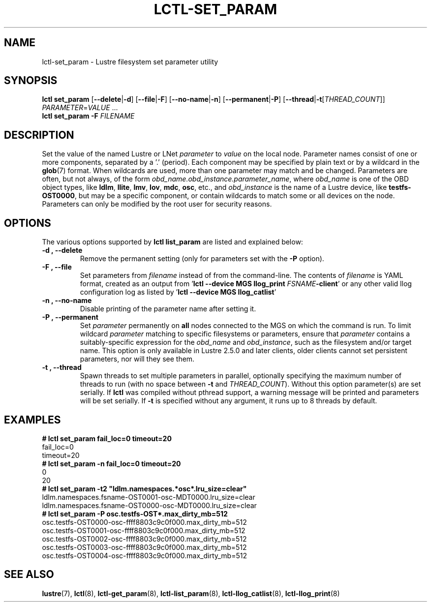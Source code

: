 .TH LCTL-SET_PARAM 8 "2019-05-10" Lustre "configuration utilities"
.SH NAME
lctl-set_param \- Lustre filesystem set parameter utility
.SH SYNOPSIS
.B "\fBlctl set_param "
.RB [ --delete | -d ]
.RB [ --file | -F ]
.RB [ --no-name | -n ]
.RB [ --permanent | -P ]
.RB [ --thread | -t [ \fITHREAD_COUNT ]]
.IR PARAMETER \= VALUE " ..."
.br
.B lctl set_param -F
.IR FILENAME
.SH DESCRIPTION
Set the value of the named Lustre or LNet
.I parameter
to
.I value
on the local node.  Parameter names consist of one or more components,
separated by a '.' (period).  Each component may be specified by plain text
or by a wildcard in the
.BR glob (7)
format.  When wildcards are used, more than one parameter may match and
be changed.  Parameters are often, but not always, of the form
.IR obd_name.obd_instance.parameter_name ,
where
.I obd_name
is one of the OBD object types, like
.BR ldlm ", " llite ", " lmv ", " lov ", " mdc ", " osc ,
etc., and
.I obd_instance
is the name of a Lustre device, like
.BR testfs-OST0000 ,
but may be a specific component, or contain wildcards to match some or all
devices on the node.  Parameters can only be modified by the root user for
security reasons.
.SH OPTIONS
The various options supported by
.B lctl list_param
are listed and explained below:
.TP
.B -d ", " --delete
Remove the permanent setting (only for parameters set with the
.B -P
option).
.TP
.B -F ", " --file
Set parameters from
.I filename
instead of from the command-line.  The contents of
.I filename
is YAML format, created as an output from
.RB ' "lctl --device MGS llog_print " \fIFSNAME\fB "-client" '
or any other valid llog configuration log as listed by
.RB ' "lctl --device MGS llog_catlist" '
.TP
.B -n ", " --no-name
Disable printing of the parameter name after setting it.
.TP
.B -P ", " --permanent
Set
.I parameter
permanently on
.B all
nodes connected to the MGS on which the command is run.  To limit wildcard
.I parameter
matching to specific filesystems or parameters, ensure that
.I parameter
contains a suitably-specific expression for the
.I obd_name
and
.IR obd_instance ,
such as the filesystem and/or target name.  This option is only available
in Lustre 2.5.0 and later clients, older clients cannot set persistent
parameters, nor will they see them.
.TP
.B -t ", " --thread
Spawn threads to set multiple parameters in parallel, optionally specifying
the maximum number of threads to run (with no space between
.B -t
and
.IR THREAD_COUNT ).
Without this option parameter(s) are set serially.
If
.B lctl
was compiled without pthread support, a warning message will be
printed and parameters will be set serially.  If
.B -t
is specified without any argument, it runs up to 8 threads by default.
.SH EXAMPLES
.B # lctl set_param fail_loc=0 timeout=20
.br
fail_loc=0
.br
timeout=20
.br
.B # lctl set_param -n fail_loc=0 timeout=20
.br
0
.br
20
.br
.B
# lctl set_param -t2 "ldlm.namespaces.*osc*.lru_size=clear"
.br
ldlm.namespaces.fsname-OST0001-osc-MDT0000.lru_size=clear
.br
ldlm.namespaces.fsname-OST0000-osc-MDT0000.lru_size=clear
.br
.B # lctl set_param -P osc.testfs-OST*.max_dirty_mb=512
.br
osc.testfs-OST0000-osc-ffff8803c9c0f000.max_dirty_mb=512
.br
osc.testfs-OST0001-osc-ffff8803c9c0f000.max_dirty_mb=512
.br
osc.testfs-OST0002-osc-ffff8803c9c0f000.max_dirty_mb=512
.br
osc.testfs-OST0003-osc-ffff8803c9c0f000.max_dirty_mb=512
.br
osc.testfs-OST0004-osc-ffff8803c9c0f000.max_dirty_mb=512
.br
.SH SEE ALSO
.BR lustre (7),
.BR lctl (8),
.BR lctl-get_param (8),
.BR lctl-list_param (8),
.BR lctl-llog_catlist (8),
.BR lctl-llog_print (8)
